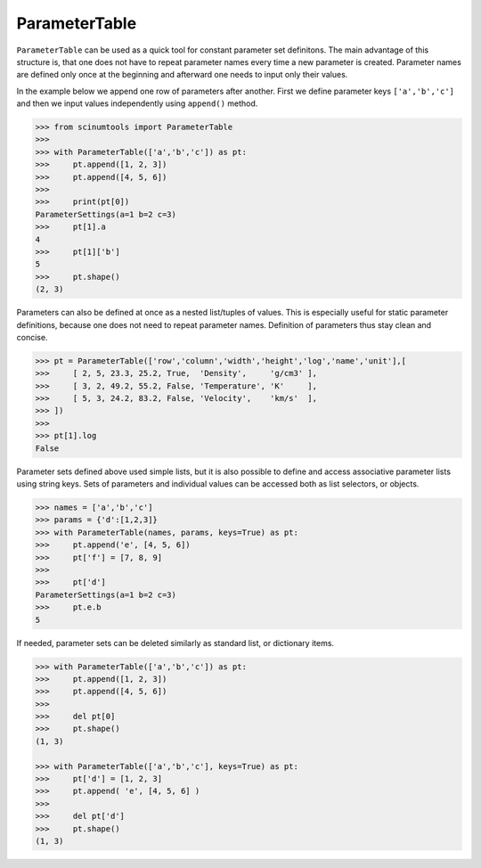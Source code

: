 ParameterTable
==============

``ParameterTable`` can be used as a quick tool for constant parameter set definitons.
The main advantage of this structure is, that one does not have to repeat parameter names every time a new parameter is created.
Parameter names are defined only once at the beginning and afterward one needs to input only their values.

In the example below we append one row of parameters after another.
First we define parameter keys ``['a','b','c']`` and then we input values independently using ``append()`` method.

.. code-block:: python

    >>> from scinumtools import ParameterTable
    >>>
    >>> with ParameterTable(['a','b','c']) as pt:
    >>>     pt.append([1, 2, 3])
    >>>     pt.append([4, 5, 6])
    >>>
    >>>     print(pt[0])
    ParameterSettings(a=1 b=2 c=3)
    >>>     pt[1].a
    4
    >>>     pt[1]['b']
    5
    >>>     pt.shape()
    (2, 3)

Parameters can also be defined at once as a nested list/tuples of values.
This is especially useful for static parameter definitions, because one does not need to repeat parameter names.
Definition of parameters thus stay clean and concise.

.. code-block:: python

    >>> pt = ParameterTable(['row','column','width','height','log','name','unit'],[
    >>>     [ 2, 5, 23.3, 25.2, True,  'Density',     'g/cm3' ],
    >>>     [ 3, 2, 49.2, 55.2, False, 'Temperature', 'K'     ],
    >>>     [ 5, 3, 24.2, 83.2, False, 'Velocity',    'km/s'  ],
    >>> ])
    >>>
    >>> pt[1].log
    False

Parameter sets defined above used simple lists, but it is also possible to define and access associative parameter lists using string keys.
Sets of parameters and individual values can be accessed both as list selectors, or objects.

.. code-block:: python

    >>> names = ['a','b','c']
    >>> params = {'d':[1,2,3]}
    >>> with ParameterTable(names, params, keys=True) as pt:
    >>>     pt.append('e', [4, 5, 6])
    >>>     pt['f'] = [7, 8, 9]
    >>>
    >>>     pt['d']
    ParameterSettings(a=1 b=2 c=3)
    >>>     pt.e.b
    5
    
If needed, parameter sets can be deleted similarly as standard list, or dictionary items.

.. code-block:: python

    >>> with ParameterTable(['a','b','c']) as pt:
    >>>     pt.append([1, 2, 3])
    >>>     pt.append([4, 5, 6])
    >>>     
    >>>     del pt[0]
    >>>     pt.shape()
    (1, 3)

    >>> with ParameterTable(['a','b','c'], keys=True) as pt:
    >>>     pt['d'] = [1, 2, 3]
    >>>     pt.append( 'e', [4, 5, 6] )
    >>>     
    >>>     del pt['d']
    >>>     pt.shape()
    (1, 3)
